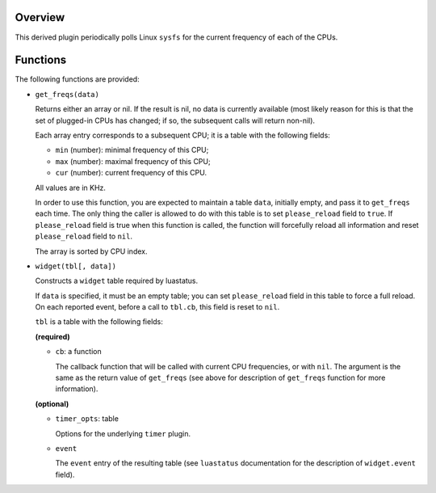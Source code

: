 .. :X-man-page-only: luastatus-plugin-cpu-freq-linux
.. :X-man-page-only: ###############################
.. :X-man-page-only:
.. :X-man-page-only: #################################################
.. :X-man-page-only: Linux-specific CPU frequency plugin for luastatus
.. :X-man-page-only: #################################################
.. :X-man-page-only:
.. :X-man-page-only: :Copyright: LGPLv3
.. :X-man-page-only: :Manual section: 7

Overview
========
This derived plugin periodically polls Linux ``sysfs`` for the current
frequency of each of the CPUs.

Functions
=========
The following functions are provided:

* ``get_freqs(data)``

  Returns either an array or nil.
  If the result is nil, no data is currently available (most likely reason for this
  is that the set of plugged-in CPUs has changed; if so, the subsequent calls will
  return non-nil).

  Each array entry corresponds to a subsequent CPU; it is a table with the following fields:

  * ``min`` (number): minimal frequency of this CPU;
  * ``max`` (number): maximal frequency of this CPU;
  * ``cur`` (number): current frequency of this CPU.

  All values are in KHz.

  In order to use this function, you are expected to maintain a table ``data``, initially empty,
  and pass it to ``get_freqs`` each time. The only thing the caller is allowed to do with this
  table is to set ``please_reload`` field to ``true``. If ``please_reload`` field is true when
  this function is called, the function will forcefully reload all information and reset
  ``please_reload`` field to ``nil``.

  The array is sorted by CPU index.

* ``widget(tbl[, data])``

  Constructs a ``widget`` table required by luastatus.

  If ``data`` is specified, it must be an empty table; you can set ``please_reload`` field
  in this table to force a full reload. On each reported event, before a call to ``tbl.cb``,
  this field is reset to ``nil``.

  ``tbl`` is a table with the following fields:

  **(required)**

  - ``cb``: a function

    The callback function that will be called with current CPU frequencies, or with ``nil``.
    The argument is the same as the return value of ``get_freqs`` (see above for description
    of ``get_freqs`` function for more information).

  **(optional)**

  - ``timer_opts``: table

    Options for the underlying ``timer`` plugin.

  - ``event``

    The ``event`` entry of the resulting table (see ``luastatus`` documentation for the
    description of ``widget.event`` field).
